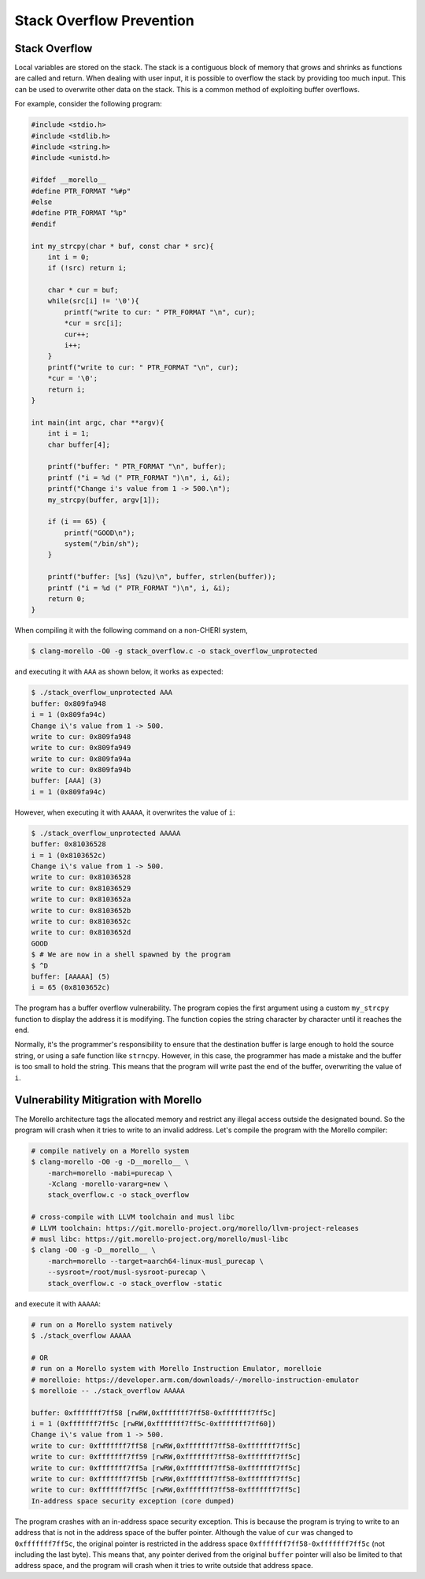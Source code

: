 =========================
Stack Overflow Prevention
=========================

Stack Overflow
--------------
Local variables are stored on the stack.  The stack is a contiguous block of memory that grows
and shrinks as functions are called and return. When dealing with user input, it is possible to
overflow the stack by providing too much input.  This can be used to overwrite other data on
the stack. This is a common method of exploiting buffer overflows.

For example, consider the following program:

.. code-block:: C

    #include <stdio.h>
    #include <stdlib.h>
    #include <string.h>
    #include <unistd.h>

    #ifdef __morello__
    #define PTR_FORMAT "%#p"
    #else
    #define PTR_FORMAT "%p"
    #endif

    int my_strcpy(char * buf, const char * src){
        int i = 0;
        if (!src) return i;

        char * cur = buf;
        while(src[i] != '\0'){
            printf("write to cur: " PTR_FORMAT "\n", cur);
            *cur = src[i];
            cur++;
            i++;
        }
        printf("write to cur: " PTR_FORMAT "\n", cur);
        *cur = '\0';
        return i;
    }

    int main(int argc, char **argv){
        int i = 1;
        char buffer[4];

        printf("buffer: " PTR_FORMAT "\n", buffer);
        printf ("i = %d (" PTR_FORMAT ")\n", i, &i);
        printf("Change i's value from 1 -> 500.\n");
        my_strcpy(buffer, argv[1]);

        if (i == 65) {
            printf("GOOD\n");
            system("/bin/sh");
        }

        printf("buffer: [%s] (%zu)\n", buffer, strlen(buffer));
        printf ("i = %d (" PTR_FORMAT ")\n", i, &i);
        return 0;
    }


When compiling it with the following command on a non-CHERI system,

.. code-block:: bash

    $ clang-morello -O0 -g stack_overflow.c -o stack_overflow_unprotected


and executing it with ``AAA`` as shown below, it works as expected:

.. code-block:: shell

    $ ./stack_overflow_unprotected AAA
    buffer: 0x809fa948
    i = 1 (0x809fa94c)
    Change i\'s value from 1 -> 500.
    write to cur: 0x809fa948
    write to cur: 0x809fa949
    write to cur: 0x809fa94a
    write to cur: 0x809fa94b
    buffer: [AAA] (3)
    i = 1 (0x809fa94c)

However, when executing it with ``AAAAA``, it overwrites the value of ``i``:

.. code-block:: shell

    $ ./stack_overflow_unprotected AAAAA
    buffer: 0x81036528
    i = 1 (0x8103652c)
    Change i\'s value from 1 -> 500.
    write to cur: 0x81036528
    write to cur: 0x81036529
    write to cur: 0x8103652a
    write to cur: 0x8103652b
    write to cur: 0x8103652c
    write to cur: 0x8103652d
    GOOD
    $ # We are now in a shell spawned by the program
    $ ^D
    buffer: [AAAAA] (5)
    i = 65 (0x8103652c)


The program has a buffer overflow vulnerability. The program copies the first argument using a custom
``my_strcpy`` function to display the address it is modifying. The function copies the string character
by character until it reaches the end.

Normally, it's the programmer's responsibility to ensure that the destination buffer is large enough to
hold the source string, or using a safe function like ``strncpy``. However, in this case, the programmer
has made a mistake and the buffer is too small to hold the string. This means that the program will write
past the end of the buffer, overwriting the value of ``i``.

Vulnerability Mitigration with Morello
--------------------------------------

The Morello architecture tags the allocated memory and restrict any illegal access outside the designated 
bound. So the program will crash when it tries to write to an invalid address. Let's compile the program 
with the Morello compiler:

.. code-block:: shell

    # compile natively on a Morello system
    $ clang-morello -O0 -g -D__morello__ \
        -march=morello -mabi=purecap \
        -Xclang -morello-vararg=new \
        stack_overflow.c -o stack_overflow

    # cross-compile with LLVM toolchain and musl libc
    # LLVM toolchain: https://git.morello-project.org/morello/llvm-project-releases
    # musl libc: https://git.morello-project.org/morello/musl-libc
    $ clang -O0 -g -D__morello__ \
        -march=morello --target=aarch64-linux-musl_purecap \
        --sysroot=/root/musl-sysroot-purecap \
        stack_overflow.c -o stack_overflow -static

and execute it with ``AAAAA``:

.. code-block:: shell

    # run on a Morello system natively
    $ ./stack_overflow AAAAA
    
    # OR
    # run on a Morello system with Morello Instruction Emulator, morelloie
    # morelloie: https://developer.arm.com/downloads/-/morello-instruction-emulator
    $ morelloie -- ./stack_overflow AAAAA

    buffer: 0xfffffff7ff58 [rwRW,0xfffffff7ff58-0xfffffff7ff5c]
    i = 1 (0xfffffff7ff5c [rwRW,0xfffffff7ff5c-0xfffffff7ff60])
    Change i\'s value from 1 -> 500.
    write to cur: 0xfffffff7ff58 [rwRW,0xfffffff7ff58-0xfffffff7ff5c]
    write to cur: 0xfffffff7ff59 [rwRW,0xfffffff7ff58-0xfffffff7ff5c]
    write to cur: 0xfffffff7ff5a [rwRW,0xfffffff7ff58-0xfffffff7ff5c]
    write to cur: 0xfffffff7ff5b [rwRW,0xfffffff7ff58-0xfffffff7ff5c]
    write to cur: 0xfffffff7ff5c [rwRW,0xfffffff7ff58-0xfffffff7ff5c]
    In-address space security exception (core dumped)


The program crashes with an in-address space security exception. This is because the program is trying to
write to an address that is not in the address space of the buffer pointer. Although the value of ``cur``
was changed to ``0xfffffff7ff5c``, the original pointer is restricted in the address space 
``0xfffffff7ff58-0xfffffff7ff5c`` (not including the last byte). This means that, any pointer derived from 
the original ``buffer`` pointer will also be limited to that address space, and the program will crash
when it tries to write outside that address space.
